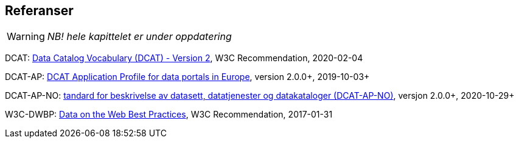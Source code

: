 
== Referanser

WARNING: [red yellow-background]#_NB! hele kapittelet er under oppdatering_#

DCAT: https://www.w3.org/TR/vocab-dcat/[Data Catalog Vocabulary (DCAT) - Version 2], W3C Recommendation, 2020-02-04

DCAT-AP: https://joinup.ec.europa.eu/asset/dcat_application_profile/home[DCAT Application Profile for data portals in Europe], version 2.0.0+, 2019-10-03+

DCAT-AP-NO: https://data.norge.no/specification/dcat-ap-no/[tandard for beskrivelse av datasett, datatjenester og datakataloger (DCAT-AP-NO)], versjon 2.0.0+, 2020-10-29+

W3C-DWBP: http://www.w3.org/TR/dwbp/[Data on the Web Best Practices], W3C Recommendation, 2017-01-31

